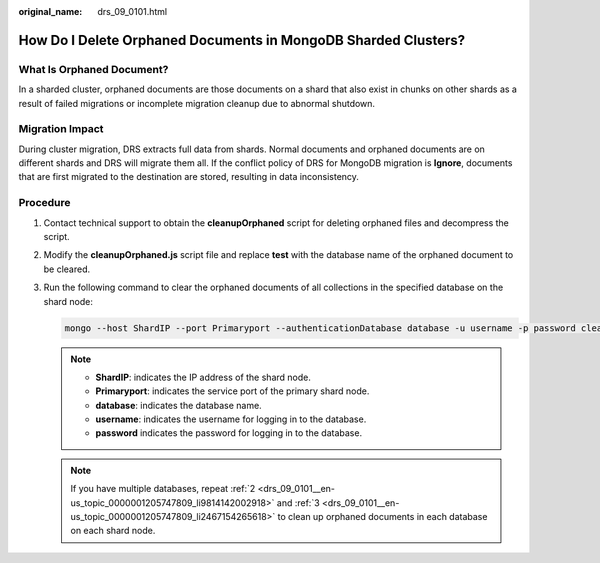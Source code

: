:original_name: drs_09_0101.html

.. _drs_09_0101:

How Do I Delete Orphaned Documents in MongoDB Sharded Clusters?
===============================================================

What Is Orphaned Document?
--------------------------

In a sharded cluster, orphaned documents are those documents on a shard that also exist in chunks on other shards as a result of failed migrations or incomplete migration cleanup due to abnormal shutdown.

Migration Impact
----------------

During cluster migration, DRS extracts full data from shards. Normal documents and orphaned documents are on different shards and DRS will migrate them all. If the conflict policy of DRS for MongoDB migration is **Ignore**, documents that are first migrated to the destination are stored, resulting in data inconsistency.

Procedure
---------

#. Contact technical support to obtain the **cleanupOrphaned** script for deleting orphaned files and decompress the script.

#. .. _drs_09_0101__en-us_topic_0000001205747809_li9814142002918:

   Modify the **cleanupOrphaned.js** script file and replace **test** with the database name of the orphaned document to be cleared.

#. .. _drs_09_0101__en-us_topic_0000001205747809_li2467154265618:

   Run the following command to clear the orphaned documents of all collections in the specified database on the shard node:

   .. code-block::

      mongo --host ShardIP --port Primaryport --authenticationDatabase database -u username -p password cleanupOrphaned.js

   .. note::

      -  **ShardIP**: indicates the IP address of the shard node.
      -  **Primaryport**: indicates the service port of the primary shard node.
      -  **database**: indicates the database name.
      -  **username**: indicates the username for logging in to the database.
      -  **password** indicates the password for logging in to the database.

   .. note::

      If you have multiple databases, repeat :ref:`2 <drs_09_0101__en-us_topic_0000001205747809_li9814142002918>` and :ref:`3 <drs_09_0101__en-us_topic_0000001205747809_li2467154265618>` to clean up orphaned documents in each database on each shard node.
